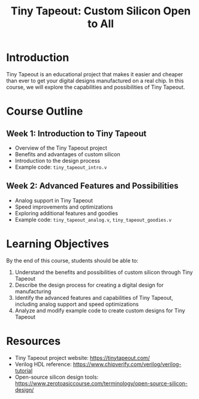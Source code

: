 #+TITLE: Tiny Tapeout: Custom Silicon Open to All

* Introduction
Tiny Tapeout is an educational project that makes it easier and cheaper than ever to get your digital designs manufactured on a real chip. In this course, we will explore the capabilities and possibilities of Tiny Tapeout.

* Course Outline
** Week 1: Introduction to Tiny Tapeout
  - Overview of the Tiny Tapeout project
  - Benefits and advantages of custom silicon
  - Introduction to the design process
  - Example code: ~tiny_tapeout_intro.v~

** Week 2: Advanced Features and Possibilities
  - Analog support in Tiny Tapeout
  - Speed improvements and optimizations
  - Exploring additional features and goodies
  - Example code: ~tiny_tapeout_analog.v~, ~tiny_tapeout_goodies.v~

* Learning Objectives
By the end of this course, students should be able to:
1. Understand the benefits and possibilities of custom silicon through Tiny Tapeout
2. Describe the design process for creating a digital design for manufacturing
3. Identify the advanced features and capabilities of Tiny Tapeout, including analog support and speed optimizations
4. Analyze and modify example code to create custom designs for Tiny Tapeout

* Resources
- Tiny Tapeout project website: https://tinytapeout.com/
- Verilog HDL reference: https://www.chipverify.com/verilog/verilog-tutorial
- Open-source silicon design tools: https://www.zerotoasiccourse.com/terminology/open-source-silicon-design/
